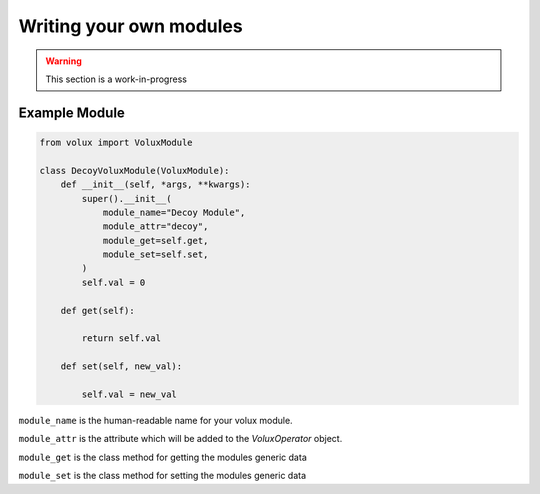 ########################
Writing your own modules
########################

.. warning:: This section is a work-in-progress

Example Module
==============

.. code-block:: python

    from volux import VoluxModule

    class DecoyVoluxModule(VoluxModule):
        def __init__(self, *args, **kwargs):
            super().__init__(
                module_name="Decoy Module",
                module_attr="decoy",
                module_get=self.get,
                module_set=self.set,
            )
            self.val = 0

        def get(self):

            return self.val

        def set(self, new_val):

            self.val = new_val

``module_name`` is the human-readable name for your volux module.

``module_attr`` is the attribute which will be added to the `VoluxOperator` object.

``module_get`` is the class method for getting the modules generic data

``module_set`` is the class method for setting the modules generic data
